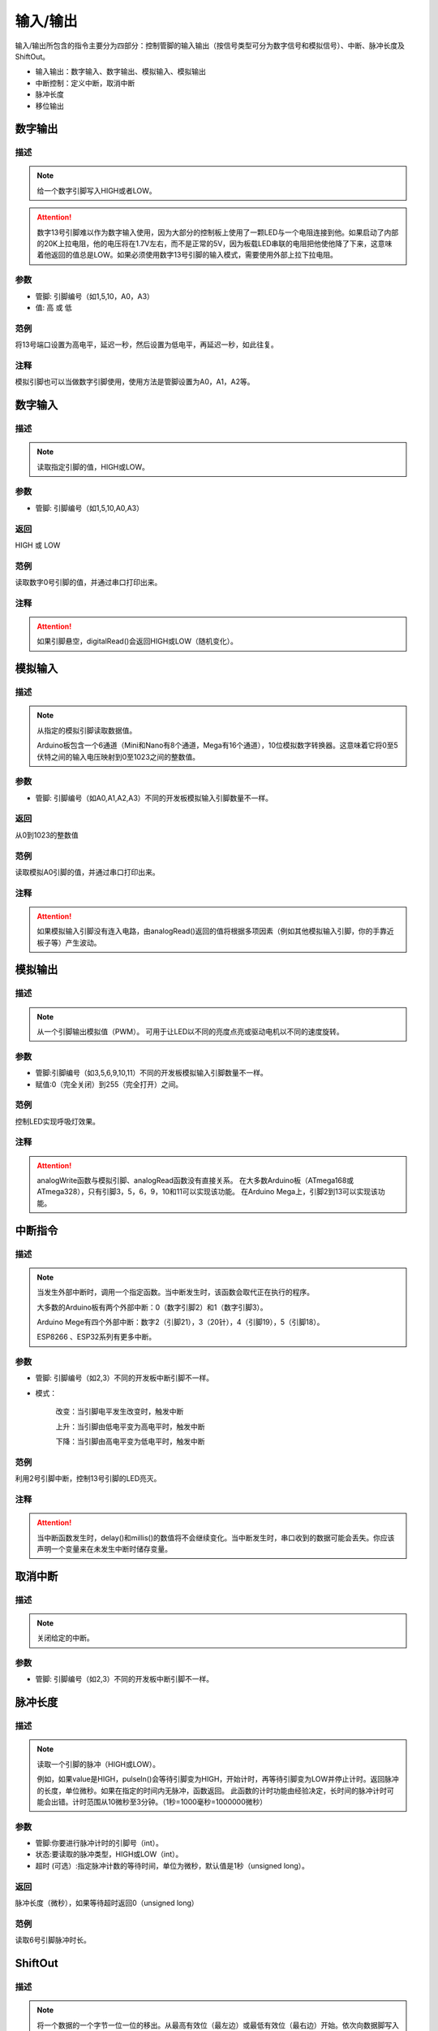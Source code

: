 输入/输出
=====================

输入/\输出所包含的指令主要分为四部分：控制管脚的输入输出（按信号类型可分为数字信号和模拟信号）、中断、脉冲长度及ShiftOut。

* 输入输出：数字输入、数字输出、模拟输入、模拟输出
* 中断控制：定义中断，取消中断
* 脉冲长度
* 移位输出

.. image:: images/02/inout.png

数字输出
--------------

.. image:: images/02/digitalWrite.png

.. code-block:: c
	:linenos:

	digitalWrite(0,HIGH);//输出高电平
	digitalWrite(0,LOW);//输出低电平

描述
++++++++++++++

.. note::
	给一个数字引脚写入HIGH或者LOW。

.. Attention::
	数字13号引脚难以作为数字输入使用，因为大部分的控制板上使用了一颗LED与一个电阻连接到他。如果启动了内部的20K上拉电阻，他的电压将在1.7V左右，而不是正常的5V，因为板载LED串联的电阻把他使他降了下来，这意味着他返回的值总是LOW。如果必须使用数字13号引脚的输入模式，需要使用外部上拉下拉电阻。

参数
+++++++++++++++

* 管脚: 引脚编号（如1,5,10，A0，A3）

* 值: 高 或 低

范例
+++++
将13号端口设置为高电平，延迟一秒，然后设置为低电平，再延迟一秒，如此往复。

.. image:: images/02/digitalWrite-example.png

.. code-block:: c
	:linenos:

	void setup(){
	pinMode(13, OUTPUT);
	}
	void loop(){
	digitalWrite(13,HIGH);
	delay(1000);
	digitalWrite(13,LOW);
	delay(1000);
	}

注释
+++++++++

模拟引脚也可以当做数字引脚使用，使用方法是管脚设置为A0，A1，A2等。

数字输入
--------------

.. image:: images/02/digitalRead.png

.. code-block:: c
	:linenos:

	digitalRead(0);



描述
++++++++++++++

.. note::
	读取指定引脚的值，HIGH或LOW。

参数
+++++++++++++++
* 管脚: 引脚编号（如1,5,10,A0,A3）

返回
+++++++++
HIGH 或 LOW

范例
+++++
读取数字0号引脚的值，并通过串口打印出来。

.. image:: images/02/digitalRead-example.png

.. code-block:: c
	:linenos:

	void setup(){
	Serial.begin(9600);
	pinMode(0, INPUT);
	}
	void loop(){
	Serial.println(digitalRead(0));
	}

注释
+++++++++
.. Attention::
	如果引脚悬空，digitalRead()会返回HIGH或LOW（随机变化）。

模拟输入
--------------

.. image:: images/02/analogRead.png


.. code-block:: c
	:linenos:

	analogRead(A0);

描述
++++++++++++++

.. note::
	从指定的模拟引脚读取数据值。

	Arduino板包含一个6通道（Mini和Nano有8个通道，Mega有16个通道），10位模拟数字转换器。这意味着它将0至5伏特之间的输入电压映射到0至1023之间的整数值。

参数
+++++++++++++++
* 管脚: 引脚编号（如A0,A1,A2,A3）不同的开发板模拟输入引脚数量不一样。

返回
+++++++++
从0到1023的整数值

范例
+++++
读取模拟A0引脚的值，并通过串口打印出来。

.. image:: images/02/analogRead-example.png

.. code-block:: c
	:linenos:

	void setup(){
	Serial.begin(9600);
	}
	void loop(){
	Serial.println(analogRead(A0));
	}

注释
+++++++++
.. Attention::
	如果模拟输入引脚没有连入电路，由analogRead()返回的值将根据多项因素（例如其他模拟输入引脚，你的手靠近板子等）产生波动。

模拟输出
--------------

.. image:: images/02/analogWrite.png

.. code-block:: c
	:linenos:

	analogWrite(3,100);

描述
++++++++++++++

.. note::
	从一个引脚输出模拟值（PWM）。
	可用于让LED以不同的亮度点亮或驱动电机以不同的速度旋转。

参数
+++++++++++++++
* 管脚:引脚编号（如3,5,6,9,10,11）不同的开发板模拟输入引脚数量不一样。
* 赋值:0（完全关闭）到255（完全打开）之间。



范例
+++++
控制LED实现呼吸灯效果。

.. image:: images/02/analogWrite-example.png

.. code-block:: c
	:linenos:

	void setup(){
	}
	void loop(){
	for (int i = 0; i <= 255; i = i + (1)) {
	analogWrite(10,i);
	delay(10);
	}
	for (int i = 255; i >= 0; i = i + (-1)) {
	analogWrite(10,i);
	delay(10);
	}
	}

注释
+++++++++
.. Attention::
	analogWrite函数与模拟引脚、analogRead函数没有直接关系。
	在大多数Arduino板（ATmega168或ATmega328），只有引脚3，5，6，9，10和11可以实现该功能。
	在Arduino Mega上，引脚2到13可以实现该功能。

中断指令
--------------

.. image:: images/02/interrupt.png

.. code-block:: c
	:linenos:

	void attachInterrupt_fun_2() {
	}
	void setup(){
	pinMode(2, INPUT);
	}
	void loop(){
	attachInterrupt(digitalPinToInterrupt(2),attachInterrupt_fun_2,RISING);
	}

描述
++++++++++++++

.. note::
	当发生外部中断时，调用一个指定函数。当中断发生时，该函数会取代正在执行的程序。

	大多数的Arduino板有两个外部中断：0（数字引脚2）和1（数字引脚3）。

	Arduino Mege有四个外部中断：数字2（引脚21），3（20针），4（引脚19），5（引脚18）。

	ESP8266 、ESP32系列有更多中断。

参数
+++++++++++++++
* 管脚: 引脚编号（如2,3）不同的开发板中断引脚不一样。

* 模式：

	改变：当引脚电平发生改变时，触发中断

	上升：当引脚由低电平变为高电平时，触发中断

	下降：当引脚由高电平变为低电平时，触发中断

范例
+++++
利用2号引脚中断，控制13号引脚的LED亮灭。

.. image:: images/02/interrupt-example.png
	:width: 350pt

.. code-block:: c
	:linenos:

	volatile boolean state;
	void attachInterrupt_fun_2() {
	  state = !state;
	  digitalWrite(13,state);
	}
	void setup(){
	  state = false;
	  pinMode(2, INPUT);
	  pinMode(13, OUTPUT);
	  attachInterrupt(digitalPinToInterrupt(2),attachInterrupt_fun_2,RISING);
	}
	void loop(){
	}

注释
+++++++++
.. Attention::
	当中断函数发生时，delay()和millis()的数值将不会继续变化。当中断发生时，串口收到的数据可能会丢失。你应该声明一个变量来在未发生中断时储存变量。


取消中断
--------------

.. image:: images/02/detachinterrupt.png

.. code-block:: c
	:linenos:

	detachInterrupt(digitalPinToInterrupt(2));

描述
++++++++++++++

.. note::
	关闭给定的中断。

参数
+++++++++++++++
* 管脚: 引脚编号（如2,3）不同的开发板中断引脚不一样。


脉冲长度
-------------------
.. image:: images/02/pulseIn.png

.. code-block:: c
	:linenos:

	pulseIn(0, HIGH);

	pulseIn(0, HIGH, 1000000);


描述
++++++++++++++

.. note::
	读取一个引脚的脉冲（HIGH或LOW）。

	例如，如果value是HIGH，pulseIn()会等待引脚变为HIGH，开始计时，再等待引脚变为LOW并停止计时。返回脉冲的长度，单位微秒。如果在指定的时间内无脉冲，函数返回。
	此函数的计时功能由经验决定，长时间的脉冲计时可能会出错。计时范围从10微秒至3分钟。（1秒=1000毫秒=1000000微秒）

参数
+++++++++++++++
* 管脚:你要进行脉冲计时的引脚号（int）。

* 状态:要读取的脉冲类型，HIGH或LOW（int）。

* 超时 (可选）:指定脉冲计数的等待时间，单位为微秒，默认值是1秒（unsigned long）。

返回
++++++++++++++++++++++
脉冲长度（微秒），如果等待超时返回0（unsigned long）

范例
+++++
读取6号引脚脉冲时长。

.. image:: images/02/pulseIn-example.png

.. code-block:: c
	:linenos:

	void setup(){
	  Serial.begin(9600);
	  pinMode(6, INPUT);
	}
	void loop(){
	  Serial.println(pulseIn(6, HIGH));
	}

ShiftOut
-----------------

.. image:: images/02/shiftOut.png

.. code-block:: c
	:linenos:

	shiftOut(0,0,MSBFIRST,0);//高位先入
	shiftOut(0,0,LSBFIRST,0);//低位先入


描述
++++++++++++++

.. note::
	将一个数据的一个字节一位一位的移出。从最高有效位（最左边）或最低有效位（最右边）开始。依次向数据脚写入每一位，之后时钟脚被拉高或拉低，指示刚才的数据有效。

参数
+++++++++++++++
* 数据管脚：输出每一位数据的引脚(int)

* 时钟管脚：时钟脚，当数据管脚有值时此引脚电平变化(int)

* 顺序：输出位的顺序，最高位优先或最低位优先

* 数值: 要移位输出的数据(byte)

管脚中断
--------------

.. image:: images/02/PCintPort_attachInterrupt.png

描述
++++++++++++++

.. note::
	当发生外部中断时，调用一个指定函数。当中断发生时，该函数会取代正在执行的程序。

	本模块为模拟中断，支持所有管脚使用。

参数
+++++++++++++++

* 管脚: 引脚编号（如2,3）不同的开发板中断引脚不一样。
* 模式：
	改变：当引脚电平发生改变时，触发中断

	上升：当引脚由低电平变为高电平时，触发中断

	下降：当引脚由高电平变为低电平时，触发中断

范例
+++++

利用中断，控制13号引脚的LED亮灭。


注释
+++++++++
.. Attention::
	当中断函数发生时，delay()和millis()的数值将不会继续变化。当中断发生时，串口收到的数据可能会丢失。你应该声明一个变量来在未发生中断时储存变量。


取消管脚中断
--------------

.. image:: images/02/detachinterrupt.png

描述
++++++++++++++

.. note::
	关闭给定的中断。

参数
+++++++++++++++
* 管脚: 引脚编号（如2,3）不同的开发板中断引脚不一样。


